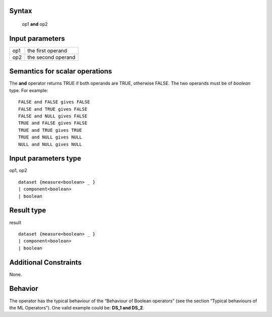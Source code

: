 ------
Syntax
------

    op1 **and** op2

----------------
Input parameters
----------------
.. list-table::

   * - op1
     - the first operand
   * - op2
     - the second operand

------------------------------------
Semantics  for scalar operations
------------------------------------
The **and** operator returns TRUE if both operands are TRUE, otherwise FALSE. The two operands must be of *boolean* type.
For example: ::

    FALSE and FALSE gives FALSE
    FALSE and TRUE gives FALSE
    FALSE and NULL gives FALSE
    TRUE and FALSE gives FALSE
    TRUE and TRUE gives TRUE
    TRUE and NULL gives NULL
    NULL and NULL gives NULL

-----------------------------
Input parameters type
-----------------------------
op1, op2 ::

    dataset {measure<boolean> _ }
    | component<boolean>
    | boolean

-----------------------------
Result type
-----------------------------
result ::

    dataset {measure<boolean> _ }
    | component<boolean>
    | boolean

-----------------------------
Additional Constraints
-----------------------------
None.

--------
Behavior
--------

The operator has the typical behaviour of the “Behaviour of Boolean operators” (see the section “Typical
behaviours of the ML Operators”). One valid example could be: **DS_1 and DS_2**.